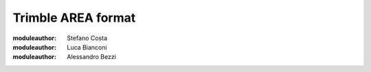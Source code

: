 .. _if_trimble_are:

=====================
 Trimble AREA format
=====================

:moduleauthor: Stefano Costa
:moduleauthor: Luca Bianconi
:moduleauthor: Alessandro Bezzi

